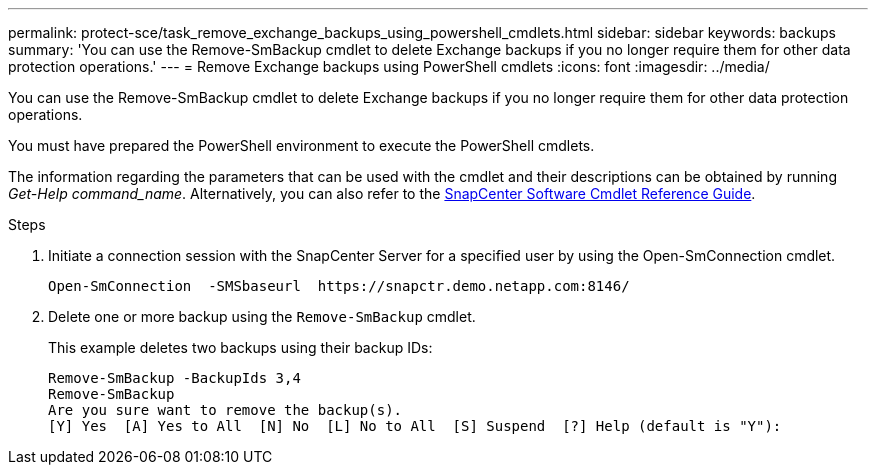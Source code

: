 ---
permalink: protect-sce/task_remove_exchange_backups_using_powershell_cmdlets.html
sidebar: sidebar
keywords: backups
summary: 'You can use the Remove-SmBackup cmdlet to delete Exchange backups if you no longer require them for other data protection operations.'
---
= Remove Exchange backups using PowerShell cmdlets
:icons: font
:imagesdir: ../media/

[.lead]
You can use the Remove-SmBackup cmdlet to delete Exchange backups if you no longer require them for other data protection operations.

You must have prepared the PowerShell environment to execute the PowerShell cmdlets.

The information regarding the parameters that can be used with the cmdlet and their descriptions can be obtained by running _Get-Help command_name_. Alternatively, you can also refer to the https://docs.netapp.com/us-en/snapcenter-cmdlets-49/index.htmlll[SnapCenter Software Cmdlet Reference Guide^].

.Steps

. Initiate a connection session with the SnapCenter Server for a specified user by using the Open-SmConnection cmdlet.
+
----
Open-SmConnection  -SMSbaseurl  https://snapctr.demo.netapp.com:8146/
----

. Delete one or more backup using the `Remove-SmBackup` cmdlet.
+
This example deletes two backups using their backup IDs:
+
----
Remove-SmBackup -BackupIds 3,4
Remove-SmBackup
Are you sure want to remove the backup(s).
[Y] Yes  [A] Yes to All  [N] No  [L] No to All  [S] Suspend  [?] Help (default is "Y"):
----
